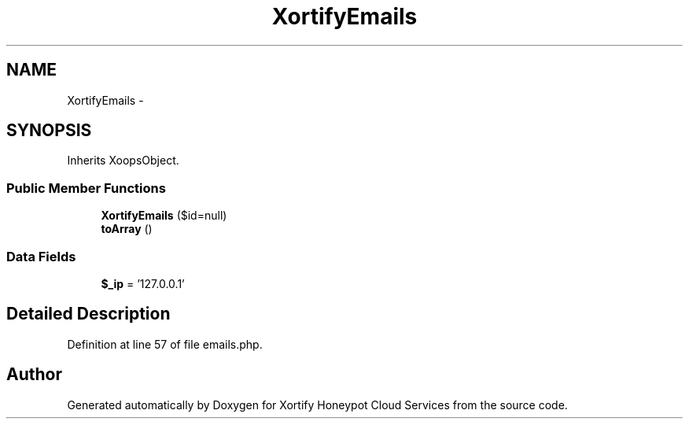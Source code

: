 .TH "XortifyEmails" 3 "Tue Jul 23 2013" "Version 4.11" "Xortify Honeypot Cloud Services" \" -*- nroff -*-
.ad l
.nh
.SH NAME
XortifyEmails \- 
.SH SYNOPSIS
.br
.PP
.PP
Inherits XoopsObject\&.
.SS "Public Member Functions"

.in +1c
.ti -1c
.RI "\fBXortifyEmails\fP ($id=null)"
.br
.ti -1c
.RI "\fBtoArray\fP ()"
.br
.in -1c
.SS "Data Fields"

.in +1c
.ti -1c
.RI "\fB$_ip\fP = '127\&.0\&.0\&.1'"
.br
.in -1c
.SH "Detailed Description"
.PP 
Definition at line 57 of file emails\&.php\&.

.SH "Author"
.PP 
Generated automatically by Doxygen for Xortify Honeypot Cloud Services from the source code\&.
